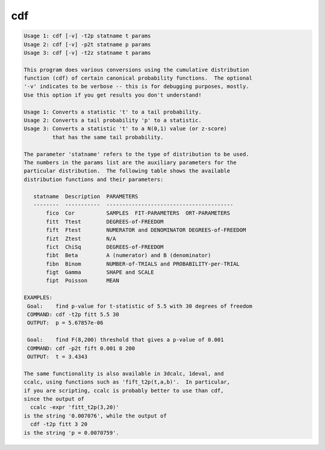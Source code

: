 ***
cdf
***

.. _cdf:

.. contents:: 
    :depth: 4 

.. code-block:: none

    Usage 1: cdf [-v] -t2p statname t params
    Usage 2: cdf [-v] -p2t statname p params
    Usage 3: cdf [-v] -t2z statname t params
    
    This program does various conversions using the cumulative distribution
    function (cdf) of certain canonical probability functions.  The optional
    '-v' indicates to be verbose -- this is for debugging purposes, mostly.
    Use this option if you get results you don't understand!
    
    Usage 1: Converts a statistic 't' to a tail probability.
    Usage 2: Converts a tail probability 'p' to a statistic.
    Usage 3: Converts a statistic 't' to a N(0,1) value (or z-score)
             that has the same tail probability.
    
    The parameter 'statname' refers to the type of distribution to be used.
    The numbers in the params list are the auxiliary parameters for the
    particular distribution.  The following table shows the available
    distribution functions and their parameters:
    
       statname  Description  PARAMETERS
       --------  -----------  ----------------------------------------
           fico  Cor          SAMPLES  FIT-PARAMETERS  ORT-PARAMETERS
           fitt  Ttest        DEGREES-of-FREEDOM
           fift  Ftest        NUMERATOR and DENOMINATOR DEGREES-of-FREEDOM
           fizt  Ztest        N/A
           fict  ChiSq        DEGREES-of-FREEDOM
           fibt  Beta         A (numerator) and B (denominator)
           fibn  Binom        NUMBER-of-TRIALS and PROBABILITY-per-TRIAL
           figt  Gamma        SHAPE and SCALE
           fipt  Poisson      MEAN
    
    EXAMPLES:
     Goal:    find p-value for t-statistic of 5.5 with 30 degrees of freedom
     COMMAND: cdf -t2p fitt 5.5 30
     OUTPUT:  p = 5.67857e-06
    
     Goal:    find F(8,200) threshold that gives a p-value of 0.001
     COMMAND: cdf -p2t fift 0.001 8 200
     OUTPUT:  t = 3.4343
    
    The same functionality is also available in 3dcalc, 1deval, and
    ccalc, using functions such as 'fift_t2p(t,a,b)'.  In particular,
    if you are scripting, ccalc is probably better to use than cdf,
    since the output of
      ccalc -expr 'fitt_t2p(3,20)'
    is the string '0.007076', while the output of
      cdf -t2p fitt 3 20
    is the string 'p = 0.0070759'.
